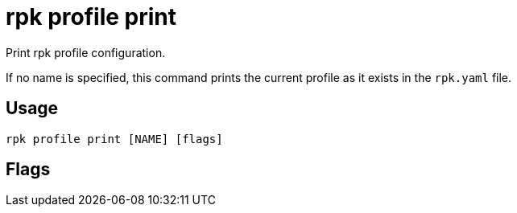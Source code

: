 = rpk profile print
:description: rpk profile print
:rpk_version: v23.2.1

Print rpk profile configuration.

If no name is specified, this command prints the current profile as it exists in the `rpk.yaml` file.

== Usage

[,bash]
----
rpk profile print [NAME] [flags]
----

== Flags

////
[cols=",,",]
|===
|*Value* |*Type* |*Description*

|-h, --help |- |Help for print.

|--raw |- |Print raw configuration from rpk.yaml, without environment
variables nor flags applied.

|--config |string |Redpanda or rpk config file; default search paths are
~/.config/rpk/rpk.yaml, $PWD, and /etc/redpanda/`redpanda.yaml`.

|-X, --config-opt |stringArray |Override rpk configuration settings; '-X
help' for detail or '-X list' for terser detail.

|--profile |string |rpk profile to use.

|-v, --verbose |- |Enable verbose logging.
|===
////
